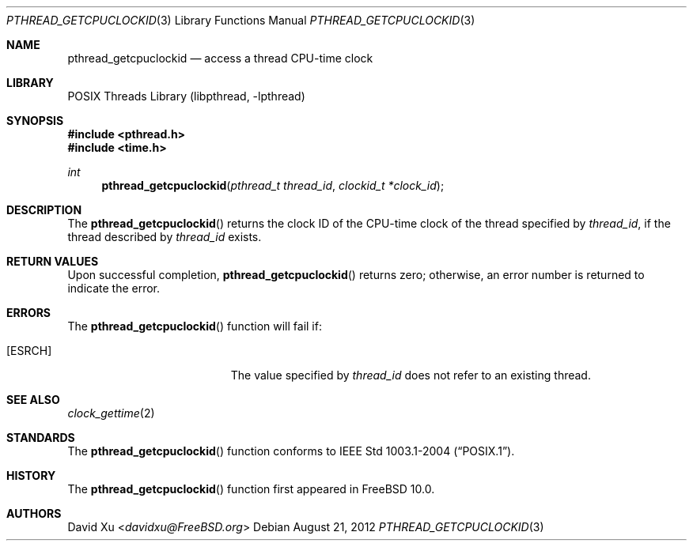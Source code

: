 .\" Copyright (c) 2012 David Xu <davidxu@FreeBSD.org>
.\" All rights reserved.
.\"
.\" Redistribution and use in source and binary forms, with or without
.\" modification, are permitted provided that the following conditions
.\" are met:
.\" 1. Redistributions of source code must retain the above copyright
.\"    notice, this list of conditions and the following disclaimer.
.\" 2. Redistributions in binary form must reproduce the above copyright
.\"    notice, this list of conditions and the following disclaimer in the
.\"    documentation and/or other materials provided with the distribution.
.\"
.\" THIS SOFTWARE IS PROVIDED BY THE AUTHOR AND CONTRIBUTORS ``AS IS'' AND
.\" ANY EXPRESS OR IMPLIED WARRANTIES, INCLUDING, BUT NOT LIMITED TO, THE
.\" IMPLIED WARRANTIES OF MERCHANTABILITY AND FITNESS FOR A PARTICULAR PURPOSE
.\" ARE DISCLAIMED.  IN NO EVENT SHALL THE AUTHOR OR CONTRIBUTORS BE LIABLE
.\" FOR ANY DIRECT, INDIRECT, INCIDENTAL, SPECIAL, EXEMPLARY, OR CONSEQUENTIAL
.\" DAMAGES (INCLUDING, BUT NOT LIMITED TO, PROCUREMENT OF SUBSTITUTE GOODS
.\" OR SERVICES; LOSS OF USE, DATA, OR PROFITS; OR BUSINESS INTERRUPTION)
.\" HOWEVER CAUSED AND ON ANY THEORY OF LIABILITY, WHETHER IN CONTRACT, STRICT
.\" LIABILITY, OR TORT (INCLUDING NEGLIGENCE OR OTHERWISE) ARISING IN ANY WAY
.\" OUT OF THE USE OF THIS SOFTWARE, EVEN IF ADVISED OF THE POSSIBILITY OF
.\" SUCH DAMAGE.
.\"
.\" Portions of this text are reprinted and reproduced in electronic form
.\" from IEEE Std 1003.1, 2004 Edition, Standard for Information Technology --
.\" Portable Operating System Interface (POSIX), The Open Group Base
.\" Specifications Issue 6, Copyright (C) 2001-2004 by the Institute of
.\" Electrical and Electronics Engineers, Inc and The Open Group.  In the
.\" event of any discrepancy between this version and the original IEEE and
.\" The Open Group Standard, the original IEEE and The Open Group Standard is
.\" the referee document.  The original Standard can be obtained online at
.\"	http://www.opengroup.org/unix/online.html.
.\"
.\" $FreeBSD: releng/12.0/share/man/man3/pthread_getcpuclockid.3 303742 2016-08-04 11:38:53Z pluknet $
.\"
.Dd August 21, 2012
.Dt PTHREAD_GETCPUCLOCKID 3
.Os
.Sh NAME
.Nm pthread_getcpuclockid
.Nd access a thread CPU-time clock
.Sh LIBRARY
.Lb libpthread
.Sh SYNOPSIS
.In pthread.h
.In time.h
.Ft int
.Fn pthread_getcpuclockid "pthread_t thread_id" "clockid_t *clock_id"
.Sh DESCRIPTION
The
.Fn pthread_getcpuclockid
returns the clock ID of the CPU-time clock of the thread specified by
.Fa thread_id ,
if the thread described by
.Fa thread_id
exists.
.Sh RETURN VALUES
Upon successful completion,
.Fn pthread_getcpuclockid
returns zero; otherwise, an error number is returned to indicate the
error.
.Sh ERRORS
The
.Fn pthread_getcpuclockid
function will fail if:
.Bl -tag -width Er
.It Bq Er ESRCH
The value specified by
.Fa thread_id
does not refer to an existing thread.
.El
.Sh SEE ALSO
.Xr clock_gettime 2
.Sh STANDARDS
The
.Fn pthread_getcpuclockid
function conforms to
.St -p1003.1-2004 .
.Sh HISTORY
The
.Fn pthread_getcpuclockid
function first appeared in
.Fx 10.0 .
.Sh AUTHORS
.An David Xu Aq Mt davidxu@FreeBSD.org
